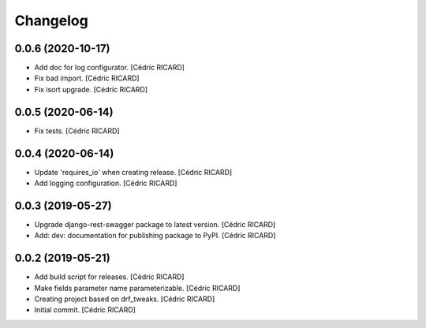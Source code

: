 Changelog
=========


0.0.6 (2020-10-17)
------------------
- Add doc for log configurator. [Cédric RICARD]
- Fix bad import. [Cédric RICARD]
- Fix isort upgrade. [Cédric RICARD]


0.0.5 (2020-06-14)
------------------
- Fix tests. [Cédric RICARD]


0.0.4 (2020-06-14)
------------------
- Update 'requires_io' when creating release. [Cédric RICARD]
- Add logging configuration. [Cédric RICARD]


0.0.3 (2019-05-27)
------------------
- Upgrade django-rest-swagger package to latest version. [Cédric
  RICARD]
- Add: dev: documentation for publishing package to PyPI. [Cédric
  RICARD]


0.0.2 (2019-05-21)
------------------
- Add build script for releases. [Cédric RICARD]
- Make fields parameter name parameterizable. [Cédric RICARD]
- Creating project based on drf_tweaks. [Cédric RICARD]
- Initial commit. [Cédric RICARD]


